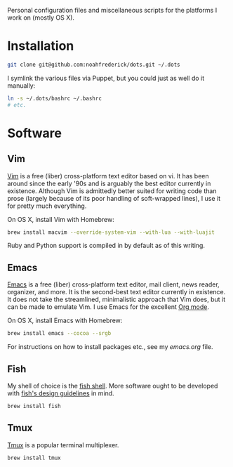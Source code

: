 Personal configuration files and miscellaneous scripts for the
platforms I work on (mostly OS X).

* Installation

#+BEGIN_SRC sh
  git clone git@github.com:noahfrederick/dots.git ~/.dots
#+END_SRC

I symlink the various files via Puppet, but you could just as well
do it manually:

#+BEGIN_SRC sh
  ln -s ~/.dots/bashrc ~/.bashrc
  # etc.
#+END_SRC

* Software
** Vim

[[http://vim.org][Vim]] is a free (liber) cross-platform text editor based on vi. It has
been around since the early '90s and is arguably the best editor
currently in existence. Although Vim is admittedly better suited for
writing code than prose (largely because of its poor handling of
soft-wrapped lines), I use it for pretty much everything.

On OS X, install Vim with Homebrew:

#+BEGIN_SRC sh
  brew install macvim --override-system-vim --with-lua --with-luajit
#+END_SRC

Ruby and Python support is compiled in by default as of this writing.

** Emacs

[[http://www.gnu.org/software/emacs/][Emacs]] is a free (liber) cross-platform text editor, mail client, news
reader, organizer, and more. It is the second-best text editor
currently in existence. It does not take the streamlined, minimalistic
approach that Vim does, but it can be made to emulate Vim. I use Emacs
for the excellent [[http://orgmode.org][Org mode]].

On OS X, install Emacs with Homebrew:

#+BEGIN_SRC sh
  brew install emacs --cocoa --srgb
#+END_SRC

For instructions on how to install packages etc., see my [[emacs.d/emacs.org][emacs.org]]
file.

** Fish

My shell of choice is the [[http://fishshell.com][fish shell]].
More software ought to be developed with [[http://fishshell.com/docs/current/design.html][fish's design guidelines]] in
mind.

#+BEGIN_SRC sh
  brew install fish
#+END_SRC

** Tmux

[[http://tmux.sourceforge.net][Tmux]] is a popular terminal multiplexer.

#+BEGIN_SRC sh
  brew install tmux
#+END_SRC


